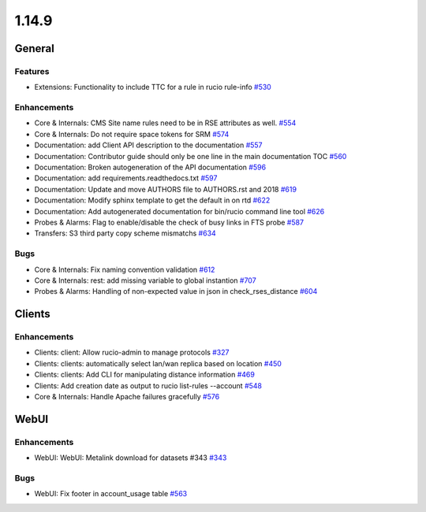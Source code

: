 ======
1.14.9
======

-------
General
-------

********
Features
********

- Extensions: Functionality to include TTC for a rule in rucio rule-info `#530 <https://github.com/rucio/rucio/issues/530>`_

************
Enhancements
************

- Core & Internals: CMS Site name rules need to be in RSE attributes as well. `#554 <https://github.com/rucio/rucio/issues/554>`_
- Core & Internals: Do not require space tokens for SRM `#574 <https://github.com/rucio/rucio/issues/574>`_
- Documentation: add Client API description to the documentation `#557 <https://github.com/rucio/rucio/issues/557>`_
- Documentation: Contributor guide should only be one line in the main documentation TOC  `#560 <https://github.com/rucio/rucio/issues/560>`_
- Documentation: Broken autogeneration of the API documentation `#596 <https://github.com/rucio/rucio/issues/596>`_
- Documentation: add requirements.readthedocs.txt `#597 <https://github.com/rucio/rucio/issues/597>`_
- Documentation: Update and move AUTHORS file to AUTHORS.rst and 2018 `#619 <https://github.com/rucio/rucio/issues/619>`_
- Documentation: Modify sphinx template to get the default in on rtd `#622 <https://github.com/rucio/rucio/issues/622>`_
- Documentation: Add autogenerated documentation for bin/rucio command line tool `#626 <https://github.com/rucio/rucio/issues/626>`_
- Probes & Alarms: Flag to enable/disable the check of busy links in FTS probe `#587 <https://github.com/rucio/rucio/issues/587>`_
- Transfers: S3 third party copy scheme mismatchs `#634 <https://github.com/rucio/rucio/issues/634>`_

****
Bugs
****

- Core & Internals: Fix naming convention validation `#612 <https://github.com/rucio/rucio/issues/612>`_
- Core & Internals: rest: add missing variable to global instantion `#707 <https://github.com/rucio/rucio/issues/707>`_
- Probes & Alarms: Handling of non-expected value in json in check_rses_distance `#604 <https://github.com/rucio/rucio/issues/604>`_

-------
Clients
-------

************
Enhancements
************

- Clients: client: Allow rucio-admin to manage protocols `#327 <https://github.com/rucio/rucio/issues/327>`_
- Clients: clients: automatically select lan/wan replica based on location `#450 <https://github.com/rucio/rucio/issues/450>`_
- Clients: clients: Add CLI for manipulating distance information `#469 <https://github.com/rucio/rucio/issues/469>`_
- Clients: Add creation date as output to rucio list-rules --account `#548 <https://github.com/rucio/rucio/issues/548>`_
- Core & Internals: Handle Apache failures gracefully `#576 <https://github.com/rucio/rucio/issues/576>`_

-----
WebUI
-----

************
Enhancements
************

- WebUI: WebUI: Metalink download for datasets #343 `#343 <https://github.com/rucio/rucio/issues/343>`_

****
Bugs
****

- WebUI: Fix footer in account_usage table  `#563 <https://github.com/rucio/rucio/issues/563>`_
